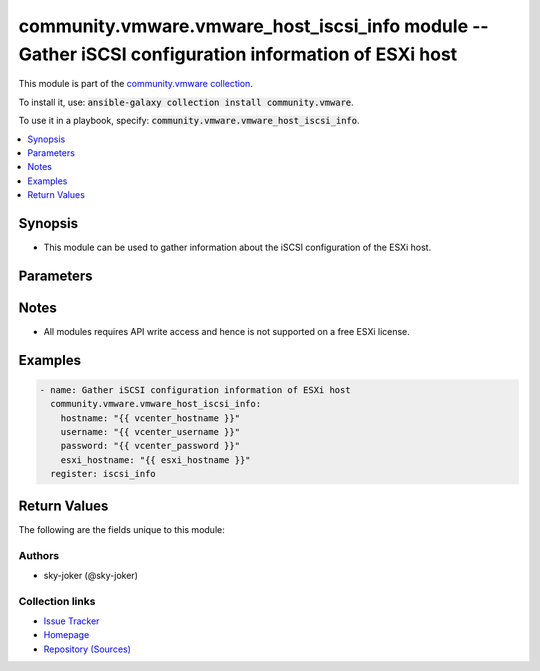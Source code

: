 

community.vmware.vmware_host_iscsi_info module -- Gather iSCSI configuration information of ESXi host
+++++++++++++++++++++++++++++++++++++++++++++++++++++++++++++++++++++++++++++++++++++++++++++++++++++

This module is part of the `community.vmware collection <https://galaxy.ansible.com/community/vmware>`_.

To install it, use: :code:`ansible-galaxy collection install community.vmware`.

To use it in a playbook, specify: :code:`community.vmware.vmware_host_iscsi_info`.


.. contents::
   :local:
   :depth: 1


Synopsis
--------

- This module can be used to gather information about the iSCSI configuration of the ESXi host.








Parameters
----------

.. raw:: html

  <table style="width: 100%;">
  <thead>
    <tr>
    <th><p>Parameter</p></th>
    <th><p>Comments</p></th>
  </tr>
  </thead>
  <tbody>
  <tr>
    <td valign="top">
      <div class="ansibleOptionAnchor" id="parameter-esxi_hostname"></div>
      <p style="display: inline;"><strong>esxi_hostname</strong></p>
      <a class="ansibleOptionLink" href="#parameter-esxi_hostname" title="Permalink to this option"></a>
      <p style="font-size: small; margin-bottom: 0;">
        <span style="color: purple;">string</span>
        / <span style="color: red;">required</span>
      </p>
    </td>
    <td valign="top">
      <p>The ESXi hostname on which to gather iSCSI settings.</p>
    </td>
  </tr>
  <tr>
    <td valign="top">
      <div class="ansibleOptionAnchor" id="parameter-hostname"></div>
      <p style="display: inline;"><strong>hostname</strong></p>
      <a class="ansibleOptionLink" href="#parameter-hostname" title="Permalink to this option"></a>
      <p style="font-size: small; margin-bottom: 0;">
        <span style="color: purple;">string</span>
      </p>
    </td>
    <td valign="top">
      <p>The hostname or IP address of the vSphere vCenter or ESXi server.</p>
      <p>If the value is not specified in the task, the value of environment variable <code class='docutils literal notranslate'>VMWARE_HOST</code> will be used instead.</p>
      <p>Environment variable support added in Ansible 2.6.</p>
    </td>
  </tr>
  <tr>
    <td valign="top">
      <div class="ansibleOptionAnchor" id="parameter-password"></div>
      <div class="ansibleOptionAnchor" id="parameter-pass"></div>
      <div class="ansibleOptionAnchor" id="parameter-pwd"></div>
      <p style="display: inline;"><strong>password</strong></p>
      <a class="ansibleOptionLink" href="#parameter-password" title="Permalink to this option"></a>
      <p style="font-size: small; margin-bottom: 0;"><span style="color: darkgreen; white-space: normal;">aliases: pass, pwd</span></p>
      <p style="font-size: small; margin-bottom: 0;">
        <span style="color: purple;">string</span>
      </p>
    </td>
    <td valign="top">
      <p>The password of the vSphere vCenter or ESXi server.</p>
      <p>If the value is not specified in the task, the value of environment variable <code class='docutils literal notranslate'>VMWARE_PASSWORD</code> will be used instead.</p>
      <p>Environment variable support added in Ansible 2.6.</p>
    </td>
  </tr>
  <tr>
    <td valign="top">
      <div class="ansibleOptionAnchor" id="parameter-port"></div>
      <p style="display: inline;"><strong>port</strong></p>
      <a class="ansibleOptionLink" href="#parameter-port" title="Permalink to this option"></a>
      <p style="font-size: small; margin-bottom: 0;">
        <span style="color: purple;">integer</span>
      </p>
    </td>
    <td valign="top">
      <p>The port number of the vSphere vCenter or ESXi server.</p>
      <p>If the value is not specified in the task, the value of environment variable <code class='docutils literal notranslate'>VMWARE_PORT</code> will be used instead.</p>
      <p>Environment variable support added in Ansible 2.6.</p>
      <p style="margin-top: 8px;"><b style="color: blue;">Default:</b> <code style="color: blue;">443</code></p>
    </td>
  </tr>
  <tr>
    <td valign="top">
      <div class="ansibleOptionAnchor" id="parameter-proxy_host"></div>
      <p style="display: inline;"><strong>proxy_host</strong></p>
      <a class="ansibleOptionLink" href="#parameter-proxy_host" title="Permalink to this option"></a>
      <p style="font-size: small; margin-bottom: 0;">
        <span style="color: purple;">string</span>
      </p>
    </td>
    <td valign="top">
      <p>Address of a proxy that will receive all HTTPS requests and relay them.</p>
      <p>The format is a hostname or a IP.</p>
      <p>If the value is not specified in the task, the value of environment variable <code class='docutils literal notranslate'>VMWARE_PROXY_HOST</code> will be used instead.</p>
      <p>This feature depends on a version of pyvmomi greater than v6.7.1.2018.12</p>
    </td>
  </tr>
  <tr>
    <td valign="top">
      <div class="ansibleOptionAnchor" id="parameter-proxy_port"></div>
      <p style="display: inline;"><strong>proxy_port</strong></p>
      <a class="ansibleOptionLink" href="#parameter-proxy_port" title="Permalink to this option"></a>
      <p style="font-size: small; margin-bottom: 0;">
        <span style="color: purple;">integer</span>
      </p>
    </td>
    <td valign="top">
      <p>Port of the HTTP proxy that will receive all HTTPS requests and relay them.</p>
      <p>If the value is not specified in the task, the value of environment variable <code class='docutils literal notranslate'>VMWARE_PROXY_PORT</code> will be used instead.</p>
    </td>
  </tr>
  <tr>
    <td valign="top">
      <div class="ansibleOptionAnchor" id="parameter-username"></div>
      <div class="ansibleOptionAnchor" id="parameter-admin"></div>
      <div class="ansibleOptionAnchor" id="parameter-user"></div>
      <p style="display: inline;"><strong>username</strong></p>
      <a class="ansibleOptionLink" href="#parameter-username" title="Permalink to this option"></a>
      <p style="font-size: small; margin-bottom: 0;"><span style="color: darkgreen; white-space: normal;">aliases: admin, user</span></p>
      <p style="font-size: small; margin-bottom: 0;">
        <span style="color: purple;">string</span>
      </p>
    </td>
    <td valign="top">
      <p>The username of the vSphere vCenter or ESXi server.</p>
      <p>If the value is not specified in the task, the value of environment variable <code class='docutils literal notranslate'>VMWARE_USER</code> will be used instead.</p>
      <p>Environment variable support added in Ansible 2.6.</p>
    </td>
  </tr>
  <tr>
    <td valign="top">
      <div class="ansibleOptionAnchor" id="parameter-validate_certs"></div>
      <p style="display: inline;"><strong>validate_certs</strong></p>
      <a class="ansibleOptionLink" href="#parameter-validate_certs" title="Permalink to this option"></a>
      <p style="font-size: small; margin-bottom: 0;">
        <span style="color: purple;">boolean</span>
      </p>
    </td>
    <td valign="top">
      <p>Allows connection when SSL certificates are not valid. Set to <code class='docutils literal notranslate'>false</code> when certificates are not trusted.</p>
      <p>If the value is not specified in the task, the value of environment variable <code class='docutils literal notranslate'>VMWARE_VALIDATE_CERTS</code> will be used instead.</p>
      <p>Environment variable support added in Ansible 2.6.</p>
      <p>If set to <code class='docutils literal notranslate'>true</code>, please make sure Python &gt;= 2.7.9 is installed on the given machine.</p>
      <p style="margin-top: 8px;"><b">Choices:</b></p>
      <ul>
        <li><p><code>false</code></p></li>
        <li><p><code style="color: blue;"><b>true</b></code> <span style="color: blue;">← (default)</span></p></li>
      </ul>

    </td>
  </tr>
  </tbody>
  </table>




Notes
-----

- All modules requires API write access and hence is not supported on a free ESXi license.


Examples
--------

.. code-block:: yaml

    
    - name: Gather iSCSI configuration information of ESXi host
      community.vmware.vmware_host_iscsi_info:
        hostname: "{{ vcenter_hostname }}"
        username: "{{ vcenter_username }}"
        password: "{{ vcenter_password }}"
        esxi_hostname: "{{ esxi_hostname }}"
      register: iscsi_info





Return Values
-------------
The following are the fields unique to this module:

.. raw:: html

  <table style="width: 100%;">
  <thead>
    <tr>
    <th><p>Key</p></th>
    <th><p>Description</p></th>
  </tr>
  </thead>
  <tbody>
  <tr>
    <td valign="top">
      <div class="ansibleOptionAnchor" id="return-detected_iscsi_drives"></div>
      <p style="display: inline;"><strong>detected_iscsi_drives</strong></p>
      <a class="ansibleOptionLink" href="#return-detected_iscsi_drives" title="Permalink to this return value"></a>
      <p style="font-size: small; margin-bottom: 0;">
        <span style="color: purple;">list</span>
        / <span style="color: purple;">elements=string</span>
      </p>
    </td>
    <td valign="top">
      <p>list of detected iSCSI drive</p>
      <p>added from version 1.9.0</p>
      <p style="margin-top: 8px;"><b>Returned:</b> always</p>
      <p style="margin-top: 8px; color: blue; word-wrap: break-word; word-break: break-all;"><b style="color: black;">Sample:</b> <code>[&#34;[\n    {\n        \&#34;address\&#34;: [\n            \&#34;192.168.0.57:3260\&#34;\n        ]&#34;, &#34;\n        \&#34;canonical_name\&#34;: \&#34;naa.60014055f198fb3d0cb4bd7ae1f802e1\&#34;&#34;, &#34;\n        \&#34;iscsi_name\&#34;: \&#34;iqn.2021-03.local.iscsi-target:iscsi-storage.target0\&#34;\n    }\n]&#34;]</code></p>
    </td>
  </tr>
  <tr>
    <td valign="top">
      <div class="ansibleOptionAnchor" id="return-iscsi_properties"></div>
      <p style="display: inline;"><strong>iscsi_properties</strong></p>
      <a class="ansibleOptionLink" href="#return-iscsi_properties" title="Permalink to this return value"></a>
      <p style="font-size: small; margin-bottom: 0;">
        <span style="color: purple;">dictionary</span>
      </p>
    </td>
    <td valign="top">
      <p>dictionary of current iSCSI information</p>
      <p style="margin-top: 8px;"><b>Returned:</b> always</p>
      <p style="margin-top: 8px; color: blue; word-wrap: break-word; word-break: break-all;"><b style="color: black;">Sample:</b> <code>{&#34;iscsi_alias&#34;: &#34;&#34;, &#34;iscsi_authentication_properties&#34;: {&#34;_vimtype&#34;: &#34;vim.host.InternetScsiHba.AuthenticationProperties&#34;, &#34;chapAuthEnabled&#34;: false, &#34;chapAuthenticationType&#34;: &#34;chapProhibited&#34;, &#34;chapInherited&#34;: null, &#34;chapName&#34;: &#34;&#34;, &#34;chapSecret&#34;: &#34;XXXXXXXXX&#34;, &#34;mutualChapAuthenticationType&#34;: &#34;chapProhibited&#34;, &#34;mutualChapInherited&#34;: null, &#34;mutualChapName&#34;: &#34;&#34;, &#34;mutualChapSecret&#34;: &#34;XXXXXXXXX&#34;}, &#34;iscsi_enabled&#34;: true, &#34;iscsi_name&#34;: &#34;iqn.1998-01.com.vmware:esxi-033f58ee&#34;, &#34;iscsi_send_targets&#34;: [{&#34;address&#34;: &#34;192.168.0.1&#34;, &#34;authenticationProperties&#34;: {&#34;_vimtype&#34;: &#34;vim.host.InternetScsiHba.AuthenticationProperties&#34;, &#34;chapAuthEnabled&#34;: false, &#34;chapAuthenticationType&#34;: &#34;chapProhibited&#34;, &#34;chapInherited&#34;: true, &#34;chapName&#34;: &#34;&#34;, &#34;chapSecret&#34;: &#34;XXXXXXXXX&#34;, &#34;mutualChapAuthenticationType&#34;: &#34;chapProhibited&#34;, &#34;mutualChapInherited&#34;: true, &#34;mutualChapName&#34;: &#34;&#34;, &#34;mutualChapSecret&#34;: &#34;XXXXXXXXX&#34;}, &#34;port&#34;: 3260}], &#34;iscsi_static_targets&#34;: [{&#34;address&#34;: &#34;192.168.0.1&#34;, &#34;authenticationProperties&#34;: {&#34;_vimtype&#34;: &#34;vim.host.InternetScsiHba.AuthenticationProperties&#34;, &#34;chapAuthEnabled&#34;: false, &#34;chapAuthenticationType&#34;: &#34;chapProhibited&#34;, &#34;chapInherited&#34;: true, &#34;chapName&#34;: &#34;&#34;, &#34;chapSecret&#34;: &#34;XXXXXXXXX&#34;, &#34;mutualChapAuthenticationType&#34;: &#34;chapProhibited&#34;, &#34;mutualChapInherited&#34;: true, &#34;mutualChapName&#34;: &#34;&#34;, &#34;mutualChapSecret&#34;: &#34;XXXXXXXXX&#34;}, &#34;iscsi_name&#34;: &#34;iqn.2004-04.com.qnap:tvs-673:iscsi.vm3.2c580e&#34;, &#34;port&#34;: 3260}], &#34;port_bind&#34;: [], &#34;vmhba_name&#34;: &#34;vmhba65&#34;}</code></p>
    </td>
  </tr>
  </tbody>
  </table>




Authors
~~~~~~~

- sky-joker (@sky-joker)



Collection links
~~~~~~~~~~~~~~~~

* `Issue Tracker <https://github.com/ansible-collections/community.vmware/issues?q=is%3Aissue+is%3Aopen+sort%3Aupdated-desc>`__
* `Homepage <https://github.com/ansible-collections/community.vmware>`__
* `Repository (Sources) <https://github.com/ansible-collections/community.vmware.git>`__

